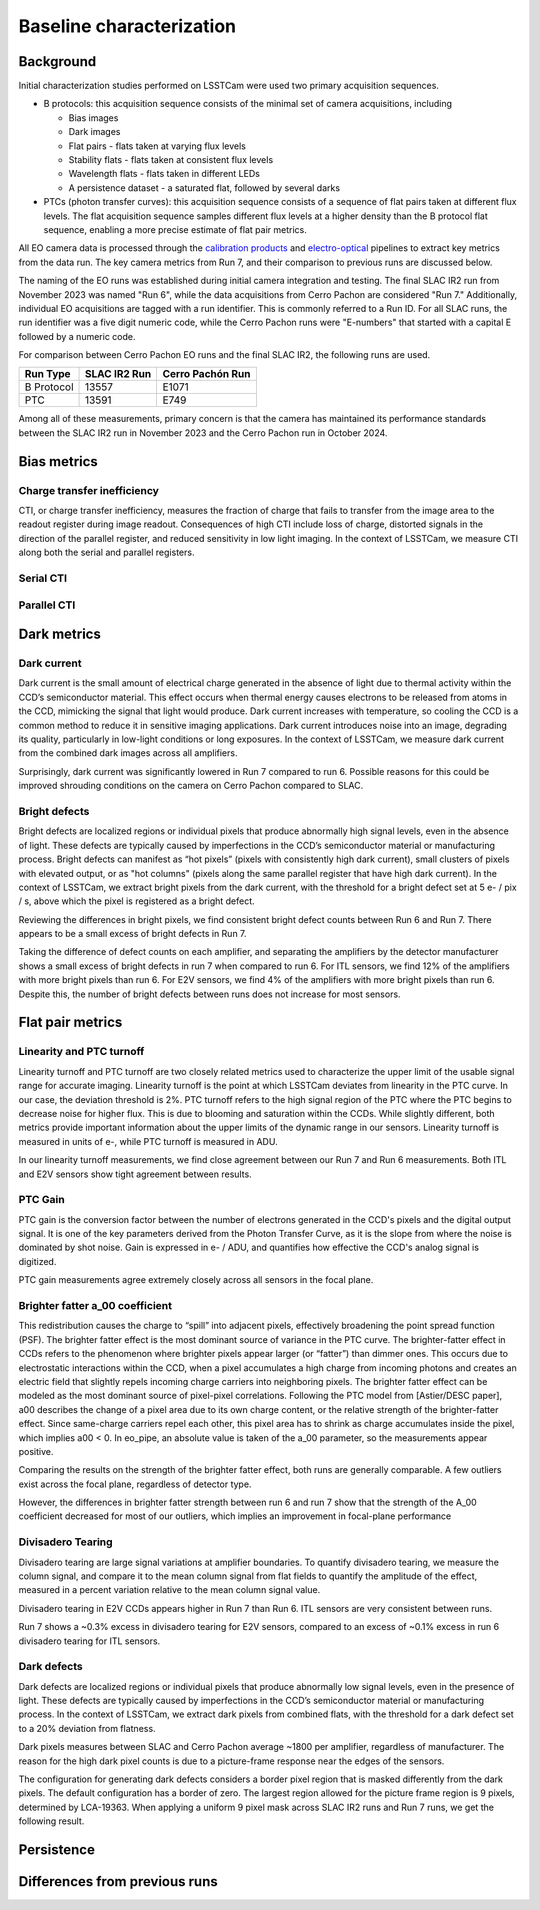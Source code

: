 Baseline characterization
############################################

Background 
^^^^^^^^^^^^^^^^^^^^^^^^^^^^^^^^^^^^^^^^^^^^^^^^^^^^^^^^
Initial characterization studies performed on LSSTCam were used two primary acquisition sequences.

* B protocols: this acquisition sequence consists of the minimal set of camera acquisitions, including 

  * Bias images
  * Dark images
  * Flat pairs - flats taken at varying flux levels
  * Stability flats - flats taken at consistent flux levels
  * Wavelength flats - flats taken in different LEDs
  * A persistence dataset - a saturated flat, followed by several darks

* PTCs (photon transfer curves): this acquisition sequence consists of a sequence of flat pairs taken at different flux levels. The flat acquisition sequence samples different flux levels at a higher density than the B protocol flat sequence, enabling a more precise estimate of flat pair metrics. 


.. image::   /figures/baselineCharacterization/PTC_BProtocol_Comparison.jpg
   :target:  ../figures/baselineCharacterization/PTC_BProtocol_Comparison.jpg
   :alt: Figure showing the density of sampling between PTCs (blue) and B protocols (red)


All EO camera data is processed through the `calibration products <https://github.com/lsst/cp_pipe>`__ and `electro-optical <https://github.com/lsst-camera-dh/eo_pipe/tree/main>`__ pipelines to extract key metrics from the data run. The key camera metrics from Run 7, and their comparison to previous runs are discussed below.


The naming of the EO runs was established during initial camera integration and testing. The final SLAC IR2 run from November 2023 was named "Run 6", while the data acquisitions from Cerro Pachon are considered "Run 7." Additionally, individual EO acquisitions are tagged with a run identifier. This is commonly referred to a Run ID. For all SLAC runs, the run identifier was a five digit numeric code, while the Cerro Pachon runs were "E-numbers" that started with a capital E followed by a numeric code. 

For comparison between Cerro Pachon EO runs and the final SLAC IR2, the following runs are used.

+------------+--------------+------------------+
|  Run Type  | SLAC IR2 Run | Cerro Pachón Run |
+============+==============+==================+
| B Protocol |    13557     |      E1071       |
+------------+--------------+------------------+
|    PTC     |    13591     |       E749       |
+------------+--------------+------------------+


Among all of these measurements, primary concern is that the camera has maintained its performance standards between the SLAC IR2 run in November 2023 and the Cerro Pachon run in October 2024.


Bias metrics
^^^^^^^^^^^^^^^^^^^^^^^^^^^^^^^^^^^^^^^^^^^^^^^^^^^^^^^^

Charge transfer inefficiency
"""""""""""""""""""""""""""""""""
CTI, or charge transfer inefficiency, measures the fraction of charge that fails to transfer from the image area to the readout register during image readout. Consequences of high CTI include loss of charge, distorted signals in the direction of the parallel register, and reduced sensitivity in low light imaging.
In the context of LSSTCam, we measure CTI along both the serial and parallel registers. 

Serial CTI 
"""""""""""


Parallel CTI
"""""""""""""



..
  Bias Stability?

Dark metrics
^^^^^^^^^^^^^^^^^^^^^^^^^^^^^^^^^^^^^^^^^^^^^^^^^^^^^^^^

Dark current
"""""""""""""
Dark current is the small amount of electrical charge generated in the absence of light due to thermal activity within the CCD’s semiconductor material. This effect occurs when thermal energy causes electrons to be released from atoms in the CCD, mimicking the signal that light would produce. Dark current increases with temperature, so cooling the CCD is a common method to reduce it in sensitive imaging applications. Dark current introduces noise into an image, degrading its quality, particularly in low-light conditions or long exposures.
In the context of LSSTCam, we measure dark current from the combined dark images across all amplifiers.


.. image::   /figures/baselineCharacterization/13557_E1071_DARK_CURRENT_MEDIAN.png
   :target:  ../figures/baselineCharacterization/13557_E1071_DARK_CURRENT_MEDIAN.png
   :alt: Figure showing the comparison between dark current measurements at SLAC and at Cerro Pachon

Surprisingly, dark current was significantly lowered in Run 7 compared to run 6. Possible reasons for this could be improved shrouding conditions on the camera on Cerro Pachon compared to SLAC.

Bright defects
"""""""""""""""
Bright defects are localized regions or individual pixels that produce abnormally high signal levels, even in the absence of light. These defects are typically caused by imperfections in the CCD’s semiconductor material or manufacturing process. Bright defects can manifest as “hot pixels” (pixels with consistently high dark current), small clusters of pixels with elevated output, or as "hot columns" (pixels along the same parallel register that have high dark current).
In the context of LSSTCam, we extract bright pixels from the dark current, with the threshold for a bright defect set at 5 e- / pix / s, above which the pixel is registered as a bright defect.


.. image::   /figures/baselineCharacterization/13557_E1071_BRIGHT_PIXELS.png
   :target:  /figures/baselineCharacterization/13557_E1071_BRIGHT_PIXELS.png
   :alt: Figure showing the comparison between bright pixel measurements at SLAC and at Cerro Pachon

Reviewing the differences in bright pixels, we find consistent bright defect counts between Run 6 and Run 7. There appears to be a small excess of bright defects in Run 7.


.. image::   /figures/baselineCharacterization/BRIGHT_PIXELS_13557_E1071_diff.png
   :target:  /figures/baselineCharacterization/BRIGHT_PIXELS_13557_E1071_diff.png
   :alt: The comparison between bright pixel measurements at SLAC and at Cerro Pachon, taking the differences between measurements on a per amp basis. 

Taking the difference of defect counts on each amplifier, and separating the amplifiers by the detector manufacturer shows a small excess of bright defects in run 7 when compared to run 6. For ITL sensors, we find 12% of the amplifiers with more bright pixels than run 6. For E2V sensors, we find 4% of the amplifiers with more bright pixels than run 6. Despite this, the number of bright defects between runs does not increase for most sensors.

Flat pair metrics
^^^^^^^^^^^^^^^^^^^^^^^^^^^^^^^^^^^^^^^^^^^^^^^^^^^^^^^^


.. image::   /figures/baselineCharacterization/run7PTCsToDate.jpg
   :target:  ../figures/baselineCharacterization/run7PTCsToDate.jpg
   :alt: Figure showing the comparison between PTC measurements at SLAC and at Cerro Pachon

Linearity and PTC turnoff
"""""""""""""""""""""""""""
Linearity turnoff and PTC turnoff are two closely related metrics used to characterize the upper limit of the usable signal range for accurate imaging. 
Linearity turnoff is the point at which LSSTCam deviates from linearity in the PTC curve. In our case, the deviation threshold is 2%.
PTC turnoff refers to the high signal region of the PTC where the PTC begins to decrease noise for higher flux. This is due to blooming and saturation within the CCDs.
While slightly different, both metrics provide important information about the upper limits of the dynamic range in our sensors. Linearity turnoff is measured in units of e-, while PTC turnoff is measured in ADU.


.. image::   /figures/baselineCharacterization/13591_E749_LINEARITY_TURNOFF.png
   :target:  ../figures/baselineCharacterization/13591_E749_LINEARITY_TURNOFF.png
   :alt: Figure showing the comparison between linearity turnoff measurements at SLAC and at Cerro Pachon

In our linearity turnoff measurements, we find close agreement between our Run 7 and Run 6 measurements. Both ITL and E2V sensors show tight agreement between results. 

.. image::   /figures/baselineCharacterization/LINEARITY_TURNOFF_E749_sensorType.png
   :target:  ../figures/baselineCharacterization/LINEARITY_TURNOFF_E749_sensorType.png
   :alt: Figure showing the comparison between linearity turnoff measurements at SLAC and at Cerro Pachon, separated by sensor type.

..
   PTC turnoff removed, because the results were very screwy. I suspect a processing problem


..
  Maximum observed signal, removed due to lack of relevance


PTC Gain
""""""""""""
PTC gain is the conversion factor between the number of electrons generated in the CCD's pixels and the digital output signal. It is one of the key parameters derived from the Photon Transfer Curve, as it is the slope from where the noise is dominated by shot noise. Gain is expressed in e- / ADU, and quantifies how effective the CCD's analog signal is digitized. 

.. image::   /figures/baselineCharacterization/13591_E749_PTC_GAIN.png
   :target:  ../figures/baselineCharacterization/13591_E749_PTC_GAIN.png
   :alt: Figure showing the comparison between PTC gain measurements at SLAC and at Cerro Pachon

PTC gain measurements agree extremely closely across all sensors in the focal plane.


Brighter fatter a_00 coefficient
""""""""""""""""""""""""""""""""""

This redistribution causes the charge to “spill” into adjacent pixels, effectively broadening the point spread function (PSF). 
The brighter fatter effect is the most dominant source of variance in the PTC curve. The brighter-fatter effect in CCDs refers to the phenomenon where brighter pixels appear larger (or “fatter”) than dimmer ones. This occurs due to electrostatic interactions within the CCD, when a pixel accumulates a high charge from incoming photons and creates an electric field that slightly repels incoming charge carriers into neighboring pixels. The brighter fatter effect can be modeled as the most dominant source of pixel-pixel correlations. Following the PTC model from [Astier/DESC paper], a00 describes the change of a pixel area due to its own charge content, or the relative strength of the brighter-fatter effect. 
Since same-charge carriers repel each other, this pixel area has to shrink as charge accumulates inside the pixel, which implies a00 < 0. In eo_pipe, an absolute value is taken of the a_00 parameter, so the measurements appear positive.

..
   cite https://www.aanda.org/articles/aa/pdf/2019/09/aa35508-19.pdf

.. image::   /figures/baselineCharacterization/13591_E749_PTC_A00.png
   :target:  /figures/baselineCharacterization/13591_E749_PTC_A00.png
   :alt: Figure showing the comparison between PTC A_00 measurements at SLAC and at Cerro Pachon

Comparing the results on the strength of the brighter fatter effect, both runs are generally comparable. A few outliers exist across the focal plane, regardless of detector type. 

.. image::   /figures/baselineCharacterization/PTC_A00_13591_E749_diff.png
   :target:  /figures/baselineCharacterization/PTC_A00_13591_E749_diff.png
   :alt: A histogram showing the comparison between PTC A_00 measurements at SLAC and at Cerro Pachon, separated by detector type

However, the differences in brighter fatter strength between run 6 and run 7 show that the strength of the A_00 coefficient decreased for most of our outliers, which implies an improvement in focal-plane performance

..
  Removed Brighter-fatter correlation, Row means variance, PTC Noise, 

Divisadero Tearing
"""""""""""""""""""""
Divisadero tearing are large signal variations at amplifier boundaries. To quantify divisadero tearing, we measure the column signal, and compare it to the mean column signal from flat fields to quantify the amplitude of the effect, measured in a percent variation relative to the mean column signal value.

.. image::   /figures/baselineCharacterization/13557_E1071_DIVISADERO_TEARING.png
   :target:  /figures/baselineCharacterization/13557_E1071_DIVISADERO_TEARING.png
   :alt: Figure showing the comparison between divisadero tearing measurements at SLAC and at Cerro Pachon

Divisadero tearing in E2V CCDs appears higher in Run 7 than Run 6. ITL sensors are very consistent between runs.

.. image::   /figures/baselineCharacterization/DIVISADERO_TEARING_13557_E1071_diff.png
   :target:  /figures/baselineCharacterization/DIVISADERO_TEARING_13557_E1071_diff.png
   :alt: A histogram showing the difference between divisadero tearing measurements at SLAC and at Cerro Pachon

Run 7 shows a ~0.3% excess in divisadero tearing for E2V sensors, compared to an excess of ~0.1% excess in run 6 divisadero tearing for ITL sensors. 

Dark defects
""""""""""""""""
Dark defects are localized regions or individual pixels that produce abnormally low signal levels, even in the presence of light. These defects are typically caused by imperfections in the CCD’s semiconductor material or manufacturing process.
In the context of LSSTCam, we extract dark pixels from combined flats, with the threshold for a dark defect set to a 20% deviation from flatness.

.. image::   /figures/baselineCharacterization/13557_E1071_DARK_PIXELS.png
   :target:  /figures/baselineCharacterization/13557_E1071_DARK_PIXELS.png
   :alt: Figure showing the comparison between dark pixel measurements at SLAC and at Cerro Pachon

Dark pixels measures between SLAC and Cerro Pachon average ~1800 per amplifier, regardless of manufacturer. The reason for the high dark pixel counts is due to a picture-frame response near the edges of the sensors.

.. 
  Picture of the picture-frame response

The configuration for generating dark defects considers a border pixel region that is masked differently from the dark pixels. The default configuration has a border of zero. The largest region allowed for the picture frame region is 9 pixels, determined by LCA-19363. When applying a uniform 9 pixel mask across SLAC IR2 runs and Run 7 runs, we get the following result.

.. 
  Picture of 9 pixel dark defect comparison


Persistence
^^^^^^^^^^^^^^^^^^^^^^^^^^^^^^^^^^^^^^^^^^^^^^^^^^^^^^^^



Differences from previous runs
^^^^^^^^^^^^^^^^^^^^^^^^^^^^^^^^


..
  table here showing the metrics and their comparison to IR2 metrics

..
  currently we do not use different LED flats for analysis - should we make mention of them at all?
